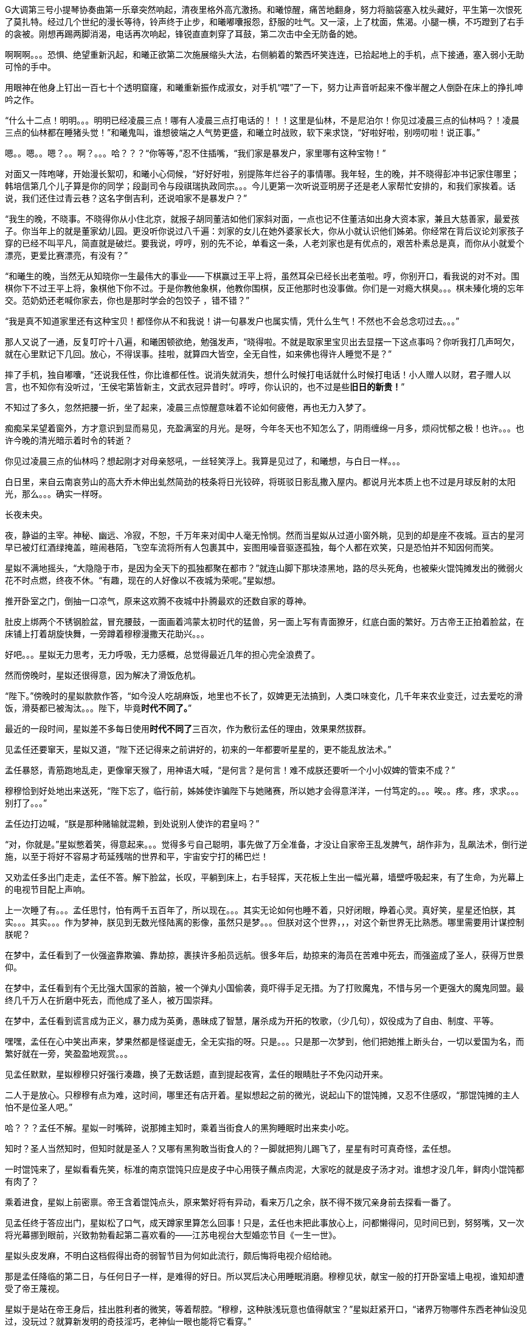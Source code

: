 // 四女士
// 斗宝前章，四女士虚指，具体为谁我也不知

G大调第三号小提琴协奏曲第一乐章突然响起，清夜里格外高亢激扬。和曦惊醒，痛苦地翻身，努力将脑袋塞入枕头藏好，平生第一次恨死了莫扎特。经过几个世纪的漫长等待，铃声终于止步，和曦嘟囔报怨，舒服的吐气。又一滚，上了枕面，焦渴。小腿一横，不巧蹬到了右手的衾被。刚想再踢两脚消渴，电话再次响起，锋锐直直刺穿了耳鼓，第二次击中全无防备的她。

啊啊啊。。。恐惧、绝望重新汎起，和曦正欲第二次施展缩头大法，右侧躺着的繁西坏笑连连，已拾起地上的手机，点下接通，塞入弱小无助可怜的手中。

用眼神在他身上钉出一百七十个透明窟窿，和曦重新振作成淑女，对手机“喂”了一下，努力让声音听起来不像半醒之人倒卧在床上的挣扎呻吟之作。

“什么十二点！明明。。。明明已经凌晨三点！哪有人凌晨三点打电话的！！！这里是仙林，不是尼泊尔！你见过凌晨三点的仙林吗？！凌晨三点的仙林都在睡猪头觉！”和曦鬼叫，谁想彼端之人气势更盛，和曦立时战败，软下来求饶，“好啦好啦，别唠叨啦！说正事。”

嗯。。嗯。。嗯？。。啊？。。。哈？？？“你等等，”忍不住插嘴，“我们家是暴发户，家里哪有这种宝物！”

对面又一阵咆哮，开始漫长絮叨，和曦小心伺候，“好好好啦，别提陈年烂谷子的事情哪。我年轻，生的晚，并不晓得彭冲书记家住哪里；韩培信第几个儿子算是你的同学；段副司令与段祺瑞执政同宗。。。今儿更第一次听说亚明房子还是老人家帮忙安排的，和我们家挨着。话说，我们还住过青云巷？这名字倒吉利，还说咱家不是暴发户？”

“我生的晚，不晓事。不晓得你从小住北京，就报子胡同董洁如他们家斜对面，一点也记不住董洁如出身大资本家，兼且大慈善家，最爱孩子。你当年上的就是董家幼儿园。更没听你说过八千遍：刘家的女儿在她外婆家长大，你从小就认识他们姊弟。你经常在背后议论刘家孩子穿的已经不叫平凡，简直就是破烂。要我说，哼哼，别的先不论，单看这一条，人老刘家也是有优点的，艰苦朴素总是真，而你从小就爱个漂亮，更爱比赛漂亮，有没有？”
// 洁如保育院搬过一次，这里不去考虑Anachronism，小说而已。

“和曦生的晚，当然无从知晓你一生最伟大的事业——下棋赢过王平上将，虽然耳朵已经长出老茧啦。哼，你别开口，看我说的对不对。围棋你下不过王平上将，象棋他下你不过。于是你教他象棋，他教你围棋，反正他那时也没事做。你们是一对瘾大棋臭。。。棋未殝化境的忘年交。范奶奶还老喊你家去，你也是那时学会的包饺子 ，错不错？”

“我是真不知道家里还有这种宝贝！都怪你从不和我说！讲一句暴发户也属实情，凭什么生气！不然也不会总念叨过去。。。”

那人又说了一通，反复叮咛十八遍，和曦困顿欲绝，勉强发声，“晓得啦。不就是取家里宝贝出去显摆一下这点事吗？你听我打几声呵欠，就在心里默记下几回。放心，不得误事。挂啦，就算四大皆空，全无自性，如来佛也得许人睡觉不是？”

摔了手机，独自嘟囔，“还说我任性，你比谁都任性。说消失就消失，想什么时候打电话就什么时候打电话！小人赠人以财，君子赠人以言，也不知你有没听过，‘王侯宅第皆新主，文武衣冠异昔时’。哼哼，你认识的，也不过是些**旧日的新贵！**”
// 很满意旧日的新贵五字，细思则慟，老杜之诗以我观之，也是想表达一种痛苦难名的惋伤。杜诗一般做第宅，和曦一时讹成宅第，也正常，随便回忆的句子完全对才奇怪。斗宝星姒就没引错。

不知过了多久，忽然把腰一折，坐了起来，凌晨三点惊醒意味着不论如何疲倦，再也无力入梦了。

痴痴呆呆望着窗外，方才意识到显而易见，充盈满室的月光。是呀，今年冬天也不知怎么了，阴雨缠绵一月多，烦闷忧郁之极！也许。。。也许今晚的清光暗示着时令的转逝？

你见过凌晨三点的仙林吗？想起刚才对母亲怒吼，一丝轻笑浮上。我算是见过了，和曦想，与白日一样。。。

白日里，来自云南哀劳山的高大乔木伸出虬然简劲的枝条将日光铰碎，将斑驳日影乱撒入屋内。都说月光本质上也不过是月球反射的太阳光，那么。。。确实一样呀。

// 4/1 
长夜未央。

夜，静谥的主宰。神秘、幽远、冷寂，不恕，千万年来对闺中人毫无怜悯。然而当星姒从过道小窗外眺，见到的却是座不夜城。亘古的星河早已被灯红酒绿掩盖，暄闹巷陌，飞空车流将所有人包裹其中，妄图用噪音驱逐孤独，每个人都在欢笑，只是恐怕并不知因何而笑。

星姒不满地摇头，“大隐隐于市，是因为全天下的孤独都聚在都市？”就连山脚下那块漆黑地，路的尽头死角，也被柴火馄饨摊发出的微弱火花不时点燃，终夜不休。“有趣，现在的人好像以不夜城为荣呢。”星姒想。

推开卧室之门，倒抽一口凉气，原来这欢腾不夜城中扑腾最欢的还数自家的尊神。

// 4/4
肚皮上绑两个不锈钢脸盆，冒充腰鼓，一面画着鸿蒙太初时代的猛兽，另一面上写有青面獠牙，红底白面的繁好。万古帝王正拍着脸盆，在床铺上打着胡旋快舞，一旁蹲着穆穆漫撒天花助兴。。。

好吧。。。星姒无力思考，无力呼吸，无力感概，总觉得最近几年的担心完全浪费了。

然而傍晚时，星姒还很得意，因为解决了滑饭危机。

“陛下。”傍晚时的星姒款款作答，“如今没人吃胡麻饭，地里也不长了，奴婢更无法搞到，人类口味变化，几千年来农业变迁，过去爱吃的滑饭，滑葵都已被淘汰。。。陛下，毕竟**时代不同了。**”

最近的一段时间，星姒差不多每日使用**时代不同了**三百次，作为敷衍孟任的理由，效果果然拔群。

见孟任还要窜天，星姒又道，“陛下还记得来之前讲好的，初来的一年都要听星星的，更不能乱放法术。”

孟任暴怒，青筋跑地乱走，更像窜天猴了，用神语大喊，“是何言？是何言！难不成朕还要听一个小小奴婢的管束不成？”

穆穆恰到好处地出来送死，“陛下忘了，临行前，姊姊使诈骗陛下与她赌赛，所以她才会得意洋洋，一付笃定的。。。唉。。疼。疼，求求。。。别打了。。。”

孟任边打边喊，“朕是那种赌输就混赖，到处说别人使诈的君皇吗？”

“对，你就是。”星姒憋着笑，得意起来。。。觉得多亏自己聪明，事先做了万全准备，才没让自家帝王乱发脾气，胡作非为，乱飙法术，倒行逆施，以至于将好不容易才苟延残喘的世界和平，宇宙安宁打的稀巴烂！

// 这段很乱，最终要全盘调整
// 4/12 畏难，很多天没写

又劝孟任多出门走走，孟任不答。解下脸盆，长叹，平躺到床上，右手轻挥，天花板上生出一幅光幕，墙壁呼吸起来，有了生命，为光幕上的电视节目配上声响。

上一次睡了有。。。孟任思忖，怕有两千五百年了，所以现在。。。其实无论如何也睡不着，只好闭眼，睁着心灵。真好笑，星星还怕朕，其实。。。其实。。。作为梦神，朕见到无数光怪陆离的影像，虽然只是梦。。。但朕对这个世界，，，对这个新世界无比熟悉。哪里需要用计谋控制朕呢？

在梦中，孟任看到了一伙强盗靠欺骗、靠劫掠，裹挟许多船员远航。很多年后，劫掠来的海员在苦难中死去，而强盗成了圣人，获得万世景仰。

在梦中，孟任看到有个无比强大国家的首脑，被一个弹丸小国偷袭，竟吓得手足无措。为了打败魔鬼，不惜与另一个更强大的魔鬼同盟。最终几千万人在折磨中死去，而他成了圣人，被万国崇拜。

在梦中，孟任看到谎言成为正义，暴力成为英勇，愚昧成了智慧，屠杀成为开拓的牧歌，（少几句），奴役成为了自由、制度、平等。

嘿嘿，孟任在心中笑出声来，梦果然都是怪诞虚无，全无实指的呀。只是。。。只是那一次梦到，他们把她推上断头台，一切以爱国为名，而繁好就在一旁，笑盈盈地观赏。。。

见孟任默默，星姒穆穆只好强行凑趣，换了无数话题，直到提起夜宵，孟任的眼睛肚子不免闪动开来。

二人于是放心。只穆穆有点为难，这时间，哪里还有店开着。星姒想起之前的微光，说起山下的馄饨摊，又忍不住感叹，“那馄饨摊的主人怕不是位圣人吧。”

哈？？？孟任不解。星姒一时嘴碎，说那摊主知时，乘着当街食人的黑狗睡眠时出来卖小吃。

知时？圣人当然知时，但知时就是圣人？又哪有黑狗敢当街食人的？一脚就把狗儿踢飞了，星星有时可真奇怪，孟任想。

一时馄饨来了，星姒看看先笑，标准的南京馄饨只应是皮子中心用筷子蘸点肉泥，大家吃的就是皮子汤才对。谁想才没几年，鲜肉小馄饨都有肉了？

乘着进食，星姒上前密禀。帝王含着馄饨点头，原来繁好将有异动，看来万几之余，朕不得不拨冗亲身前去探看一番了。

//4/13
见孟任终于答应出门，星姒松了口气，成天蹲家里算怎么回事！只是，孟任也未把此事放心上，问都懒得问，见时间已到，努努嘴，又一次将光幕挪到眼前，兴致勃勃看起第二喜欢看的——江苏电视台大型婚恋节目《一生一世》。

星姒头皮发麻，不明白这档假得出奇的弱智节目为何如此流行，颇后悔将电视介绍给祂。

那是孟任降临的第二日，与任何日子一样，是难得的好日。所以冥后决心用睡眠消磨。穆穆见状，献宝一般的打开卧室墙上电视，谁知却遭受了帝王蔑视。

星姒于是站在帝王身后，挂出胜利者的微笑，等着帮腔。“穆穆，这种肤浅玩意也值得献宝？”星姒赶紧开口，“诸界万物哪件东西老神仙没见过，没玩过？就算新发明的奇技淫巧，老神仙一眼也能将它看穿。”

孟任好舒服，哇哇大笑，“穆穆，你个笨脑壳大约忘了朕乃雷神世家的嫡长子，使用雷电的机关怎逃得出朕之掌握！无非将五光十色的远处形影按规则化成长短起伏之雷电，再传送至眼前重新组合成红颜绿意。类似的法术朕三月大时就可以掌控，只有你俩个小鬼不会！”

说完电视熄灭，孟任直接在眼前竖起光幕，随心所欲的摆放和大小，从此成为沙发上的土豆，再也懒得出门。一边看一边嘲笑人类，“居然还用线传播，想来人类解决不了雷电在苍穹间多次反射碰撞产生的自相互扰。好原始好野蛮的样子！”

翌日。不朽帝王居然践守诺言，摆动尾巴出门，探春祓禊去也。[几句初春景]，也自欣然。更见巷陌洞达，万方辐辏，连轸结驷，闾阎比栉，物阜民丰，不由见猎心喜，隐隐有并兼天下，澄清宇内之志。

于是左脚支地，往高空胡乱咚咚咚三蹦，念念有辞，其辞曰：「既庶且富矣，何以加？王道始于足下」。穆穆眼中迸泪，伏地崇拜。

星姒听了忙劝，“时代不同了。这是一个庸众，啊，不，公民的时代。宪法规定，每个人生来就是平等的！所以绝对不能有。。。总之，再也没有君王天子，只剩人民公仆为大家服务。这是高级的、进步的、唯一正确的，通往人类解放的必由之路！！！教化已经过时，是落后的封建糟粕。大家都这么说，这么想，这么进步，宪法还规定每个人都有言论的自由，只要他的所说所想与旁人也没有什么不同。”

一大段话，孟任只听懂了“再也没有君王天子”，不由大怒，“星星，你没读过书吗？‘天生烝民，作之君，作之师’。世上哪有没有君师的国度？”

“真的没了！不需要啦！现在民众只需要阅读明确的成文法典，一切依条例行事，法无禁止即可为！这是高级，进步，唯一正确，通往人类解放的必由之路！！！”星姒又絮絮叨叨解释了大半小时。

孟任脸色苍白，扶头伫立，“说的这么热闹甜美。。。还不就是。。。不就是以吏为师？”

见孟任神色不善，星姒不敢面其锋锐，只好嘿嘿嘿几声，含笑眨眼，眼睛通透明亮，奕奕灼灼。孟任果然会错了意，长舒一口气，原来星星是逗朕玩的，哈哈，差点当真了，朕就说呀，天穹之下岂有无耦无亲无长无师无君无友之国？

见世界中心并未倾颓，穆穆于是发难，“陛下乃万古帝皇，神仙中的神仙。平日里就算发倾国之力也别想拜在陛下之庭。可我们来这里也有些日子了，天下万国诸侯为何还未闻风而动，蜂拥倒屣赶来侍奉？害陛下连件好衣裳也无。奴婢想，多半是因。。。”

不好，星姒心脏骤停，穆穆居然乘机进谗言，该如何是好？

谁想孟任竟未听懂穆穆的暗示，微仰俏脸，望天打断，“穆穆，尔记性如此不善。当年天下诸侯为了朝拜，争涉万里，不敢稍待。结果劳民倾国，弄得物力凋敝，父老疲于转漕。朕训曰：王嗣敬民，罔非天胤。命他们徐徐前来。才过去短短三千年，想今日诸侯尤不敢违朕法语半步。诗云：岂不怀归？畏此简书，善哉！就朕所料，迩者一年，遐者三载，万国诸侯必集于此。。此中国。哇哈哈哈，朕及万古帝王，诸侯多半正为礼物发愁。奇珍异宝，珍禽异兽。。。啧啧也不用太多啦。。。”
// 王司敬民，王司训为王嗣（依史记商本纪），指为帝王者。胤，史记训为继，但民胤押韵，上古音真部，故不从史记。

星姒抢在前头，帮擦口水，又送上一车“圣明烛照万里”的马屁话，中心喜悦，“陛下自己错料事。万一，不，天下诸侯当然不会来。不来，也就怪不到星星办事不力上。”

// 4/15
解除了眼前的危机，立刻遇上现时的难题。三人出来闲逛，被春意引领，偏离了布朗运物，渐行至宁海路、熙和路一带，却与今天的目标南辕北辙。

孟任这次降临，星姒最怕祂乱放妖法，所以出游都靠着厚脸皮向繁好借车。但今日再借车，然后用祂的车偷偷对付祂？星姒脸红一片，这种事就算为人奴婢也是做不出来的。

行己有耻，所以荷包受苦，加上不久前将平生太半积蓄都给了。。。夏小鸥，星姒见日已当空，无奈咬牙跺脚，喊来出租车，先去红胡子火锅城，再向朝天宫进发。

一路上，星姒被白眼淹没。先是嫌车太小太破，连冰箱都摆不下，坐车哪能不来两口小酒助兴？搞得司机几次想暴起打人。幸亏星星会聊天，先禀告专注运动的跑车为了极速也不装冰箱，又与司机小哥拉家常，得知他是高淳人，在南京开车，一个月才能回家一趟，得乘送人去机场的机会。累，，，心累，但也比不上身体，两眼一睁就想份子钱。挣钱是能挣两个，比工人累死累活还要下岗强。贪官多，杀都杀不尽。总理当然是好的。高淳鱼虾便宜，而且没有污染，姐姐有空去玩。。。

出租车也罢了，火锅城让星姒更委屈。孟任一俟弄清火锅的原理，就嘲笑这吃法“好原始好野蛮”，荆蛮都会因之羞愧。然而“好原始好野蛮”却需要六百块，若不是怕节外生枝，星姒真想骂红胡子名符其实。至于那个狂吃海喝的尊神。。。

// 4/18
艰难万险之后，三人终于来到目的地——朝天宫古玩城。星姒正欲前报朝天宫与妈祖信仰之由来，孟任却被古玩城三字迷倒。
// 我可能把天妃宫与朝天宫搞混了。

“古玩？哈哈，谁想到这里就是传说中的古玩城？早知有此等胜地，朕又何苦闷在家中？”大喜。

？？？星姒最怕摸不清至尊的思路，于是小心探问。

“星星，想尔一介小鬼，果然搞不清这美丽的新时代！”孟任于是道出，经她观察，这时代相比祂所知道的既往多了一种新贵族——有钱人。

别小看有钱人区区三字，此等贵族比过去天子的位阶还高。

别别别！星姒魂飞魄散，不要作死！就算是万古帝王，神中之神也不行！天晓得这时代的大学里养了多少头教授、哲学家、理论家、吃饭家、法学家，牠们会用生命和满嘴白沫捍卫现时现刻经他们亲手find-tune过的美丽新时代。
// 只怕无人能懂，比如lobby

情急之下，星姒使用了信仰上帝者常用词汇，可惜孟任尚不是中国人，外国字吓祂不倒，反而全无气度的因星姒犯颜直谏而齌怒。

“什么？星星，你说有钱人要缴税？古贵族难道不纳贡？天子不馈赠？纳贡事小，平时不得养一大堆家臣？三军虎贲、六师庶士，哪个贵族过日子不是紧巴巴的量入而出？钱也罢了，战事频仍，哪家贵族能免于身躬矢石、踏肺厉肝之险，能外于独宿车下、遥想町疃鹿场的寂寥？”

“什么？星星，你说有钱人要守法？”用不可思议、略带怜悯的眼睛看过去，“贵族共和第一要有法，不然自己先杀起来绝种。你见过不挂在嘴上劝别人守法的贵族？”

言毕，高扬玉趾，兴抖抖地就往古玩市场里冲。

星姒这才明白，原来自家陛下虽然表面上毫无滞碍地融入了新时代，但祂的意识仍停留在落后、愚昧，未经外国人认证的先秦中夏思维上。
// need touch

所以。。。所以来古玩市场就为了发财，成为有钱人？

“当然。”孟任乐道，神采扬扬，“有钱人责任极少，得益不匮。偷偷告诉你，他们不想养士，就可以不养，开除！或者干脆破产！哇哈哈，以前怎无人念及此？以齐侯之贵，别说国子高子，就算普通一大夫也不是可以轻动的。朕给天下诸侯三年，但眼前三载又如何度过？涸辙之鲋岂有待东海之波的道理？星星，尔等小鬼从不能替朕分忧，事事害朕亲为。目下且成为有钱人再说~~~”
// 孟任第二次降临前面提一下被某个老头阻止，星姒：为何还要搞这套？因偷袭繁好场面不大

// 4/19
“南京有钱人真少。根本没有。”繁好看着主动避让的车流，模糊地透了一句。

V12引擎轰天动地，仗着好耳朵，繁西居然听到了。“谁都怕和你碰一下，倾家荡产。毕竟豪车车主时刻一把屎一把泪教育/鞭鞑人类：他们的豪车也都是一把屎一把泪辛苦挣来的。”

呆看着高速路面卷起的尘埃和连天荒凉，繁西突然补了一句，没头没脑的，
**“不要吃死老鼠！”**

繁好笑了，毕竟我家繁西，满脑子怪异，惹人怜爱。“然而他们没有选择。”她一语道破了世界。

又想让繁西开车，来唦，玩玩嘛，繁西立刻敬谢不敏。世人皆知，繁好好开莽车，一天一个点子，把车改装得乱七八糟，只有星星大老板那种亡命徒才敢借。

“有意思，出来时繁西提到我姊姊一伙也出门了。。。”认真的一粒汗凝结在繁好认真俏丽的鼻尖上。繁西心动，爬过去就想舔舐。这一打岔，繁好丢下思绪和脑后的枕头，砸飞色魔。

“算了。不来借车就不来借吧，谅我姊姊那种草包也掀不起风浪。哼，送她十八付脑子也看不穿寡人今日未来之谋划，毕竟搞这么麻烦还不是为了照顾他的感受？”

又回忆起昨晚与繁西躺在车底，枕在乌龟车上改装新跑车的情实。身着丑到可爱的机修服，双手双鬓沾饱污秽，汽油机油汗液水乳交融，嘻嘻，和男人一起改装机械怪兽的乐趣岂是庸俗不堪如和曦等只懂上床交配辈所能想像的？

远远望见高速出口，繁好松了油门，仪表板上的九千转落回正常区间。又打开窗，啸风和骄阳立时为她的柔媚錾刻上英武飒利。

转眄巧笑，“多亏你的主意，它多半干透了。”

一小时前，繁好正在鬼哭狼嚎，“混蛋！怎么不乾？这日本墨汁死贵，居然连速乾功能都没？”

鬼叫自是为了引起注意，边上繁西只好献上条陈。让墨迹速乾的方法千千万，比如挂在风口或者法术烘干。然而繁西岂是普通人？能想出普通人的法子？他提议将刚写完的《出师表》固定在跑车顶，去机场高速兜一圈，不但可以干燥，近百公里的扬尘还会与纸面反复激荡摩擦，“自然”地增加作品年龄。

然而繁西也觉出异常，高傲如繁好从不书写他人文章，更不会用墨汁这种东西。如此敷衍，却又急着催干是为了什么？

繁好笑着把纸塞给繁西，道：“今天下午你们南京的几家土著拍卖行要在朝天宫联合搞一场‘年度大拍’。听说浙江人已来不少，而本场压轴拍品就是林散之的力作——前后出师表。”

浙江豪商过来不稀奇，毕竟都说90%的书画被浙江人买走。稀奇的是繁好伪造出师表的用意。

繁西接过拍卖会的册子，封面即是，看尺寸，大幅中堂，有钱人显摆的利器。又翻细部图，上有林散之赠给一位郑某人的题款。而繁好将这行字也原封不动地搬来。

普通人也许会天才的以为繁好准备用法术将伪作与真品调换，好独吞原作。然而繁好岂是用脚思考的普通人？

繁西仔细对比两件东西。发现根本不用仔细对比也可以看出没有一个字是相同的。

“笨蛋！你根本不懂书法，字形当然不同，但法度风姿全无二致，任何书法入了门的都知道出于同一人之手！”

繁好继续大放厥辞，柔荑无心落在「汉贼不两立，王业不偏安」上。说小林子写时想必已入耊龄，手上有劲，心却已成死灰，快翘辫子嗝屁了。通篇每一个字都好，都完美，于是落了下下之境。他那时已写不出诸葛小亮亮孤忠臣子的满纸悲愤。当然，看他法名用道家的散之，估计壮年也写不出。他根本就不该写这题目！就好像玩弄美好男童的诗，比如“揽胯轻红出”“密爱似前车”，这些生花妙笔让老杜去学，给他一万年，搔破头也写不出！
// 轻红应指未发育未色素沉积的阴茎或肛门。当然诗无达沽。

**美好男孩子、轻红、密爱、后车**令繁西口水横流。所以，你的目标是题款上那个姓郑的？

繁好点头，也不隐瞒，“姓郑的是林散之的关门弟子，最近小儿子结婚，要在北京买房。他只得把老师遗赠拿出来，拍卖行沽了两百万，他有关系，就运动成封面精品。”

“此次重回秦淮，才区区一千年，过去的旧雨都已成蒋山土，只有风月依稀。所以我这样的美人要天天守着你这头不懂艺术的蠢蛋么？下午，你我一同闯入拍卖行，一口咬定老郑的是假的，我们的才是真的。拍卖行见你凶神恶煞的鬼样子，必然要请老郑过来，嘿嘿，，，这人日后自有用他的地方。”

// 4/23
进大门时，星姒也未错过出师表的巨幅海报，也像其他穷人，漠不关心地跟随孟任，径直踱向古玩城大楼前广场上的露天集市。

只是。。。这里好像。。。好像农民庙会。横七竖八的市场上斜着东倒西歪的摊位，被他他籍籍、贼眉鼠眼的各色人等穿梭交流，日夜不息。

也罢了，再看地摊上的宝货，无非粪坑里出土的青铜器，银子都舍不得搁的不锈钢金元宝、景德镇批发来的清朝官窖，满州辫子贝勒最爱把的核桃。。。当然也有雅货，昨夜星辰昨夜风早已伤心不见，但不妨收藏一只昨夜的黑丝袜，回忆。。。嗅闻；旧书也有，只是大多数往男女两腿之间的下三路奔；巫山神女的云雨无法亲炙，杨贵妃的裤衩、唐明皇的马桶纷纶满目，争奇斗妍。

两位老者走过，其中一人气呼呼道，“唉，这市场怎么变成现在这样子！古玩古玩！不古怎么玩？你看看卖的都是些什么！”

生气大可不必。君不见欧洲各地供奉的耶稣裹尸布加一起大到足以将全欧洲包裹？受难十字架更多到足够把诚实的欧洲人统统吊上去，一个不漏。所以凭什么欧洲人做得，中国人做不得？
// 那什么圣母院的宝贝荆棘王冠居然也是他妈的文物 Crown of thorns

至于古玩，君不见日本商人已把昭和时代产品标为“中古”，按这种思路，晚清民国已属上古，昨月昨日又何妨“近古”，哪里辜负了古玩之名？

然而星姒土鳖一只，不懂世界大势，所以困惑直冲囟门，劝说跳过地摊，古玩城大楼内应该才有好东西。

孟任大肆嘲笑，笑她外行。想发财只能靠捡漏，“捡漏懂吗？”孟任牛眼一瞪，“古玩城店主都是人精子，去买一定吃亏。地摊就不一样，是业余卖家，捡到漏的机会才大。吾辈斗宝节目的老观众都懂，没想到星星你居然不懂。”

星姒无奈，幸好孟任只是载着高深莫测的笑容，东看西摸，脚下不停。星姒觅得空隙，又来苦谏，“陛下，小心碰瓷，碰瓷！还是光看不上手的好。”

碰瓷，也是古玩行常见的鬼魊伎俩。骗子将本已破损的瓷器用脆弱无比、专业调制的胶粘上。轻果之人一旦上手，咣当，碎了。摊主一横，说我这瓷器二十万进的，如今碎了，你说怎么办？你想说点什么，周围早已围上四五个大汉地痞。你想报警？呵呵，你可真天真，像从未染足人世的婴儿。

劝别人不要上手，星姒自己先动了手。见小摊上摆着大小不一，十几号轮状金属环，还用铁丝系着。“这东西也有的卖？”星姒大奇，上前动手动脚，转那金属轮子。捣乱一阵，讨价还价，四十块买了最大的两个，又白饶了一段火车废铁轨，高兴的一老鼻子细汗，跑回炫耀。

“这是进口的高档轴承。想是从报废的机器上拆下来的，最好的瑞典无氧稀土轴承钢。轴承钢可是冶金王冠上的宝石。回去让繁西熔了打把菜刀，秒杀金鹰里几千块的德国刀，日本刀！”

“如何？朕早知道。”**早知道**又道，“你刚还不信，说地摊上只有破烂。”

不管瑞典，还是轴承菜刀，穆穆全无兴趣，她只对。。。繁西着意。“繁西！繁西！这里，我们在这！”突然大叫，手直比划。

孟任大怒，一把揪过她，只是锤，边锤边喊，“穆穆，你个浪货！光天化日，朗朗乾坤，你居然敢喊野男人的名字！”

星姒忙劝，“陛下，陛下。繁西真的来了，就在那边，看，正陪着繁妃殿下呢。”

// 4/24
繁西耳朵一热，似乎有人呼唤。但繁西这种人，就算别人客客气气地当面招呼，他也未必理会。无关高傲，他只是不认同你强加给他的公序良德。

况且，他在纳闷，刚才还火急火燎的，需要开跑车，如今反而不急，瞎逛起地摊啦？女人。。。真的。。。奇怪。。。

朝天宫地摊也迎来了旧友。繁西对这里的一草一木全无陌生。小学三五年纪时，受同学影响，他也做过发财梦，下课先来这里转，转到月亮上来方回，幻想着稀世国宝砸在脑门上。才几年功夫，这里已就变成这样了？

摊位多了几倍，人多了几十倍，东西。。。东西反而不上路子了。以前地摊上也没有古玩，但至少有旧货，还有邮票，硬币。听说现在收藏热，全民搞收藏，有些品类一年涨几十倍，所以垃圾也可以摆上来了？

催促繁好几次，正事要紧。繁好动动眼白，鼻孔朝天，乱喷气不理睬。走着走着，来到旧书摊前，见有一套鲁迅全集，好奇抽出一本翻看。繁西无奈，也捡起书。他翻的当然不是帮进步青年自我进化铁蛋大超人物竞天择适者生存的鲁迅，而是。。。人体艺术。

文革之后，听说思想界迎来了大解放，虽然理论上1949年之来已经解放过，，，许多次。不管第几次思想大解放，这一次多少有些不同，比如某一年突然开始流行的人体艺术。

之后的故事未来的历史学家或许要靠它吃饭，繁西也不想动他人的奶酪，只记得当时有位评论家正好乘火车漫游，恰恰赶上这场革命。短短三个月时间内，光屁股女人相比于原子弹氢弹的核爆也毫不逊色，从社会禁忌璀璨炸裂成社会新规范。这位瞠目结舌的观察家匆匆记下，“不管是东北荒僻的林场，还是三亚无尽的骄阳，凡是火车能达的地方，无关小城大邑，到处都悬挂着裸女的画册。准备的说，当时的中国，火车仿佛徜徉在肥硕女性肉体横陈的大洋之中。”

眼前满山满谷的九十年代人体艺术画册证明了两件事。1）不管当时如何火热，如今本艺术已经沦落到古玩地摊。这不稀奇，只是让人生疑，别的行业可以沦落到古玩摊，今日今时火爆的古玩将来又将沦落到何方？2）互联网时代，居然还有人愿意花钱买女人裸体看，否则也不至于搞的到处都是。相比之下，当年无处不在，人手一册的红宝书占有率还不到满眼女人奶子的百分之一。

小时繁西见到就会脸红，现下拾起一本细细品鉴，旁若无人。看了片刻，果然很爽很过瘾，更明白了本艺术衰落的原因。都说罗马不是一天建成的，艺术的门类也是如此，之前的中国本没有裸体艺术，哪能靠三个月的努力达到西方浸淫此道三千年的高度？因此在这场热带风暴中诞生的都是跟风抢钱书。当这些书将所有愿意付钱的油腻中年男子消耗殆尽，就算没有政府的打压，狂欢也不可能持续。

眼前的这本也是那个抢钱时代应人民群众喜爱而生的抢钱作。摄影师之前明显从未拍过人体，无论灯光、镜头、视觉语言统统不对。化妆师也许擅长处理面部，但对大块大块的白肉毫无经验。在他全套涂装之下，人体上勾兑的粉壳比汉朝军队的皮甲还坚实；乳头反射着奇怪又乌黑油腻的光泽；张着血盆大口同样乌黑油亮卷曲如菜花的阴唇衬托了阴毛腋毛的虬张，直直如野兽般地冲撞你的心灵和欲望。书中的模特更像是职业性工作者兼业余乡村野模，萝卜腿、五短身材，上半身远比腿长，满脸横肉，相比乳房肚子更明显。。。繁西当然明白普通人眼中的身材丑陋未必不能成为艺术上的大美，但本书中的集诸恶一身的野模不晓得出于什么目的，也许是为了艺术，摆出的姿势更骇人，到了为扭曲而扭曲，为伸展而伸展，为艺术而艺术的地步。

参与这场拍摄的每个人都不具有相应的专业技能，所以每一个人都用努力来弥补艺术上的差距。他们努力的样子，他们努力过头的样子让繁西深信他们并不清楚正创作有史以来世上最拙劣的艺术。不，他们拥有的只是诚挚，所以他们的热情与努力创造出比拙劣更拙劣的艺术。有那么一刻，繁西想到了卑微的自己和自己时常引以为傲的艺术。

繁西不能为所有劣书辩护，但眼前的这本却令这个刺头丢下了拾起书时怀抱着的所有怨毒和轻蔑，并开始思考诚挚对于大美之境的冲击。他的眼框混浊起来，沉浸在喜悦与痛苦之间，像离了水的鱼儿，像撞上蛛网扑腾至死的细虫，像。。。

// 4-26
“繁西，你竟然。。。竟然看这种书！”繁西的游神方才归位，只见星姒抿嘴，捧心含笑；穆穆将失望震惊难受惋惜写在脸上；最可怕的是那位，蛇出左耳，虎爪白毛，双手执钺，通身蓐收的肃杀，原地跳脚，蛮喊蛮叫，“繁西！尔难免于圣王之诛！”

星姒先笑着劝说，“时代不同了”，又欲上前攀谈，孰料繁好从旁伸出一臂，亲亲热热地挽起繁西，坚定地将他拖走，“和白痴废什么话？”
// 伏下时代不同了被星姒强忍着用在木先生上，终至令孟任爆发

繁西无奈，也无可向三名古人解说，顺势去远。行出一条街，两人缓下足履，繁西先一秒还在笑，突然兀立，呆住了。

繁好皱眉，顺着他的目光，见是一对狮子雕像，在地上摆着的几十尊石雕中不甚高。孟任三人忙厕身于边上的葫芦摊，仗着硕大葫芦的掩护偷窥。星姒笑了，那工匠一定从未亲眼见过狮子，所以才雕的与恶犬髣髴，繁西因此。。。

繁好等了等，见繁西仍是痴呆模样，于是不耐烦，也走去葫芦摊。摊主见她鲜衣怒马，气宇迥非人间，忙殷勤为怀，介绍起葫芦的收藏历史、文化底蕴、市场前景。繁好被灌了一耳朵“未来”，于是掏出名片，指两个顶大的，要摊主回头送去。

转头见繁西已成石雕，于是发问，“一对狻猊几文？”见老板不知所措，想了想，“狮子，这对狮子多少钱？”

“八千。不二价。”

繁好对具体数字不感兴趣，只见有了价格，又掏名片。谁想老板夹生，非要定金，害怕白跑一趟亏油钱。繁西听到价格，已回过神，歪嘴扭鼻子杀了他一样的使眼色。繁好当没看见，身上又不带钱，就去掏繁西口袋。只有一百多，全丢过去。

谁想对方仍嫌少，繁好有点气，“没看我家的挤眉弄眼要还价吗？非要还你几千几百的才快活？说实话，花八千买艺术品让外人知道丢我面子，我恨不得求你开价八百万！然而李斯在上蔡只好做厕中瘦鼠，在秦为相；实话告诉你，这两狮子在索斯比佳士德要八百万，在小摊上只值八千，一个道理，就是人世的定律！凡事总有个大概规矩，地摊的定金也只得这么些，爱送来不送。你也是做老生意的，心里没点数？除了朕谁肯八千实价买你的！”

摊主诺诺而退，谁想路边蹦出夜游神三名。孟任捧腹大笑，“笑死啦，笑死啦。世上竟有不识世路深浅高低至如此者。八千还嫌不贵，居然想对方要八百万？外界纷纷传说，朕之女弟乃是白痴。朕本来不信，还处处竭力维护，说小妹虽天性顽嚚，但又何至于此？谁想今日一见。。。照此下去，多少钱都不够糟的。多半你也想学朕捡漏，以八千买下价值八百万的珍品，呵呵，俗谚有云：做梦想屁吃，此女之谓与？就有这号人，宁愿挥霍万贯资财，也舍不得拿出一文考敬嫡亲长姊！”

穆穆心中不顺，也争讥道，“某些人有眼无珠，总是认不清真神所在！”孟任完全没明白她的所指，但此时不妨绽放了然万象的笃定笑容，不时颔首。

星姒帮忙竦诮，“天上神仙无数，但像陛下时时刻刻洞晰兆亿纤毫者又有哪位？洛神殿下一时为小人蒙蔽，也是有的，想来祂早已后悔，只是天神面皮要紧，哪里容祂显出来？”

听闻三人腾笑，繁好脸上浮满蓝紫青绀之色，咬牙顿出“守藏奴”三字，飞也似的逃入古玩城大楼，反手一划，一道光盾从门上升起蔓延，瞬间将大厦整个吞没。
// 眼疾，痼疾，好几天未输入，这次发现可能是偏头疼的症状，非甾类药有效。删掉原作一小段

完成这道法术，繁好卸下伪装，剩下轻松温柔，笑问，“半天不说话，你不会也觉得买贵了吧？”

从小的极度匮乏为繁西整个生命刻下深深的印记，他果然在懊恼，斟酌道，“唉，我不知道你会买古董，怪我，怪我。你是不晓得那些古玩贩子，看人下菜的，见你穿的光鲜，五千的东西就敢喊五万。从我们进来，一路上人人都穿得像下岗职工，又破又脏。其实里面豪商巨贾多的是！”

繁好觉得有趣，世上果然有姊姊那样的小器鬼，低头思忖，问道，“那边竖着雕像好几十，狮子也不起眼，你怎么就看上了？”

这，，，繁西从未想过原因，闻言仔细回忆。一旦回忆，血又一次沸腾，想起根本没注意到还有其它石雕，想起当时更忘记了整个宇宙、人类、甚至有那么一瞬，姐姐。。。嗫嚅道，“我。。。我爱它的高古，雄浑。。。还有神骏。”

这就容易了，繁好道，“假如，我们单纯虚构一下，假如有机会购买西方雕塑中的旗帜，嗯。。。比如米洛的维纳斯、萨莫色雷斯的胜利女神和米开朗基罗的大卫。假设天晓得什么原因，他们非要卖，而你有足够的钱，比如八亿或者八十亿欧元。我且问你，就算买下了维纳斯、胜利女神和大卫，就算这三座有一万种好，某天你突然想知道什么叫高古、雄浑还有神骏，能否免于一趟中国之行呢？是以花八亿、八十亿欧元也未必能穷尽一切美，而八千块就可以时时抚摸高古、雄浑、神骏，到底贵是不贵？”

繁西语塞，心想繁好的话并非无懈可击。那三座雕像未必不具有高古之美德，觉得不过瘾，还可以去看阿尔塔米拉岩画；神骏在赛马场也不罕见。当然，雄浑，笼盖宇宙、地负海涵的力量倒确实需要来中国，或者去天坛祈年殿，或者去看杜诗，又或者去读那对狮子。

繁西明白了，抛去鄙漏，在那一刻，激动道，“繁好，你以后开古玩店，一定要喊我帮闲。你搞古董，必赚大钱。”
// 使尔多财，吾为尔宰

嘿嘿，繁好笑答，“我听说骨董行靠做局发财，到时还需你常扮二傻子一角。”

偶然而成的对话忽令她忆起了回，双眸因酸一滞，垂首不语。

孟任终于赶来。

// 5/2 
刚忆起回，立刻就见到姊姊，爱妒爱牵怒的女神邪火焚身，“好端端一个天神，居然喜好与贱民一般！成天鬼鬼祟祟，搞跟踪！天神的体面，华胥氏的家门统统被你丢光了！”

她气，孟任比她更气百倍。当繁好使出法术将整个大楼吞噬，切断与现世的联系，在孟任看来，自然是为实施阴谋的便利，于是施法拆解。二人的父亲专长于时间与空间的魔法。作为继承者，孟任没有料到繁好已将这道法术加以变化，为了防止旁人破坏，加入了七七四十九道机关。全无准备之下，孟任躲过了大半，只在脸上挨了两下殴打。幸亏祂脸皮奇厚，才没有立时肿起。
// 这段部分移至前面

脸上的伤痛今祂的怒吼比炸雷清越，“大路朝天，谁都可以走得。你可以走得，朕还走不得了？？？你污朕跟踪狂，放屁！明明是你故意用肥大屁股处处在前头挡朕的道！”又污陷繁好，“朕知道你讲不过道理，就要打人，哼，别人怕你，朕还会你？来来来，与朕酣战八百合，好坐实忤逆不道的罪名！”

繁西刚想拦在前头，用“娇小”身躯无力地阻止宇宙毁灭，岂料繁好反而不气了，格格笑道，“唉哟，瞧你的新妆红晕。胜负已分，何需再打？实话实说，今日朕确有阴谋，却不妨邀你同观，毕竟如果你的智力赶得上三岁儿童，定能看穿。”

忽然想起不妨再加点作料，“对了，不但有阴谋，还有阳谋。承蒙亲爱的姊姊每日在家中鸭子叫，‘斗宝要来南京啦！斗宝就要来南京啦！’所以今日寡德之人还准备买个古玩去斗宝现场，嘿嘿，反正闲着也是闲着，不如去夺个桂冠，好上电视，让只能宅居家中流口水的姊姊为小妹骄傲呢。繁西，走~”

说罢，繁好摆动轻松步态，挽上繁西，娉娉袅袅地去了。

随心走入各家店铺，东看西瞧，指点江山，等身后开始激动，记录她的语录行为时，又轻蔑一笑，抽袖即走，留下摸不着头脑、只感高深莫测的竽头三枚。

逛的时间已长，繁西疲累欲死，苦苦支撑，繁好兴头刚起，又步入一间店，见满壁青铜器，笑曰：“老板，你已触犯国法五千八百次了。”

“仿品，仿的，工艺品，嘿嘿，只能这么讲。”老板见她妖冶娴都，紫气浮于仙骨，力邀二人就座，虔诚奉上雨前茶。

繁西渴了牛饮，繁好本欲伸手，忽然耸耸鼻翼，春山微敛。将那难色读入，老板又瞥见搁在茶几上的手包、车钥匙，笑细了眼睛。

又走入三名女子，贴着二人背后立定。老板以为是一起的，虽觉后来的贴得未免太紧，也未在意，开口言说，言辞闪烁，“商周青铜器不能流通，毕竟国法所在。我这里的虽都是**工艺品**，却是精品，与外头的仿品大不同，就有藏家买走在海外拍卖行赚得十倍二十倍利润呢。我可没说卖的是真品，绝不能说，说了就要坐牢，唉，绝对不能说成真品，嗯。”言罢，搓起神秘微笑，眨眨左眼，三遍。

噢。。。繁好露出恍然大悟的神情。身后三人见状，也忙展示心知肚明，心照不宣的纯洁笑容，大眨右眼，三次。

寒暄一时，繁好起身，店主忙跟上讲解。看过一圈，繁好只是说，“老板，你的物事果与旁家的娇艳贱货不同。只是我乃古董新手，贪大，你家有甚大的货否？”

“大的？有有有，有特大的，店里摆不开，在仓库，唤做后母辛大方鼎。后母辛与国博的司母戊大方鼎那个后母戊同时代的，就是历史上有名的。。。”
// 虽然我觉得是后母（皇母），但国博仍用旧称（祠母），毕竟古字想考辨清楚，不出现新的决定证据是不可能的。

“妇好。”后母辛如此有名，连繁西都知道抢答。当然只有傻子才会相信一间狗屁古玩店里收着国宝，他想。

所以，繁好就是店主一生寻觅的傻子，听有宝物，忙道，“好，定下了。你可不许反悔，这样的国宝当然不会亏待你，就按。。。方鼎的重量乘以今日铜价成交，如何？”
// 铜皮做的，实在也没多少

// 5/4
傍晚时分，群鸦还巢。繁娃备好正餐，再也没有借口拒绝自己的神圣义务——陪和曦看电视，作为女友和男友。

看了一会儿，顺便试探几番。任凭和曦如何巧妙，繁娃确实不知孟任算哪门子的亲戚，只是听了星姒的话，欣然请祂长住。而星星大老板自然可以一言决定繁家的家事。

// 考虑在这里把孟任每天做的大事代出
试探无果，和曦只以为技巧未到，想起偷偷观察孟任每天的大事：

电视节目到了关键处，喇叭发生欢呼阵阵，那是人民的咆哮。和曦被死亡牵引，抬头眯了一会儿，直等高潮过去，方软下来，往沙发睡倒。撑撑懒腰，左手去抓繁娃半垂的乌髮，口中喃喃重复，带着轻蔑和厌恶，“**为何不给他们蛋糕？**”
// 轻蔑造谣者卢梭

突然觉得是好话题，“她有罪吗？”

繁娃笑了，毫不犹豫，“夫妻敌体。”

“那她该死么？”

繁娃喉头响动了一下，又强忍着咽了回去，背向后靠倒，纯黑的流光从口鼻七窍缓慢无力地淌出，绕梁三匝，既而愤然碎窗而去，一时屋外黑羽成阵，铺天盖地。低吟道，“她一身承担了几百年来法王的黑暗统治。几百年的罪恶由她一身来担负。呵呵。。。”

只有一种情况会让繁西后悔管不住鸡巴。就是目下。

// 5/6
女子突然动情，从背后双臂锁住繁西，全身颤抖紧贴扭动，摩挲。又伸长颈项，沿后颈曲线盘旋向上。热气喷在枕骨，语声缠绵，“繁西，繁西！”

繁西并非不肯帮忙，亦不想违背自有两性动物以来的约定俗成：雄性为了交配总得做点牺牲，也不至于太多，左不过金钱、权力、婚姻、自由、生命。。。但这事怎么想都无能为力呀。

女子稍稍冷静，自然放缓了吹气和盘弄阴茎的速度力道，款款说辞，“这事儿很蹊跷。完全没有头绪。我们甚至都不知道他有没有。。。问题。只好在那天做个局，引他上钩，主动露出马脚。你懂的，古玩不就靠做局？我们需要你这样的伶俐人随机应变，你不也是搞艺术的吗？放心，就算什么都查不出，你今晚射的脏东西都不会还你的！哈哈哈”

说完被自己笑倒在皎洁的床单上，努力挺起后臀，牵着繁西的阴茎往股沟里捅，邀他体验早已就绪的新田野。

车门又一次打开，也是最后一次了，女皇的面容出现在女儿的视界中，“别哭了，宝贝。牢记你的职责，将仁慈带去，好让你的臣民纷纷传颂——朕为他们送来了自己的天使。”

// 这章很多文字用来写孟任初到的情形。孟任的初到也必异于人之初。孟任的话也多古语文言，这也是自然的。要过一年许，她才会娴于日常语。